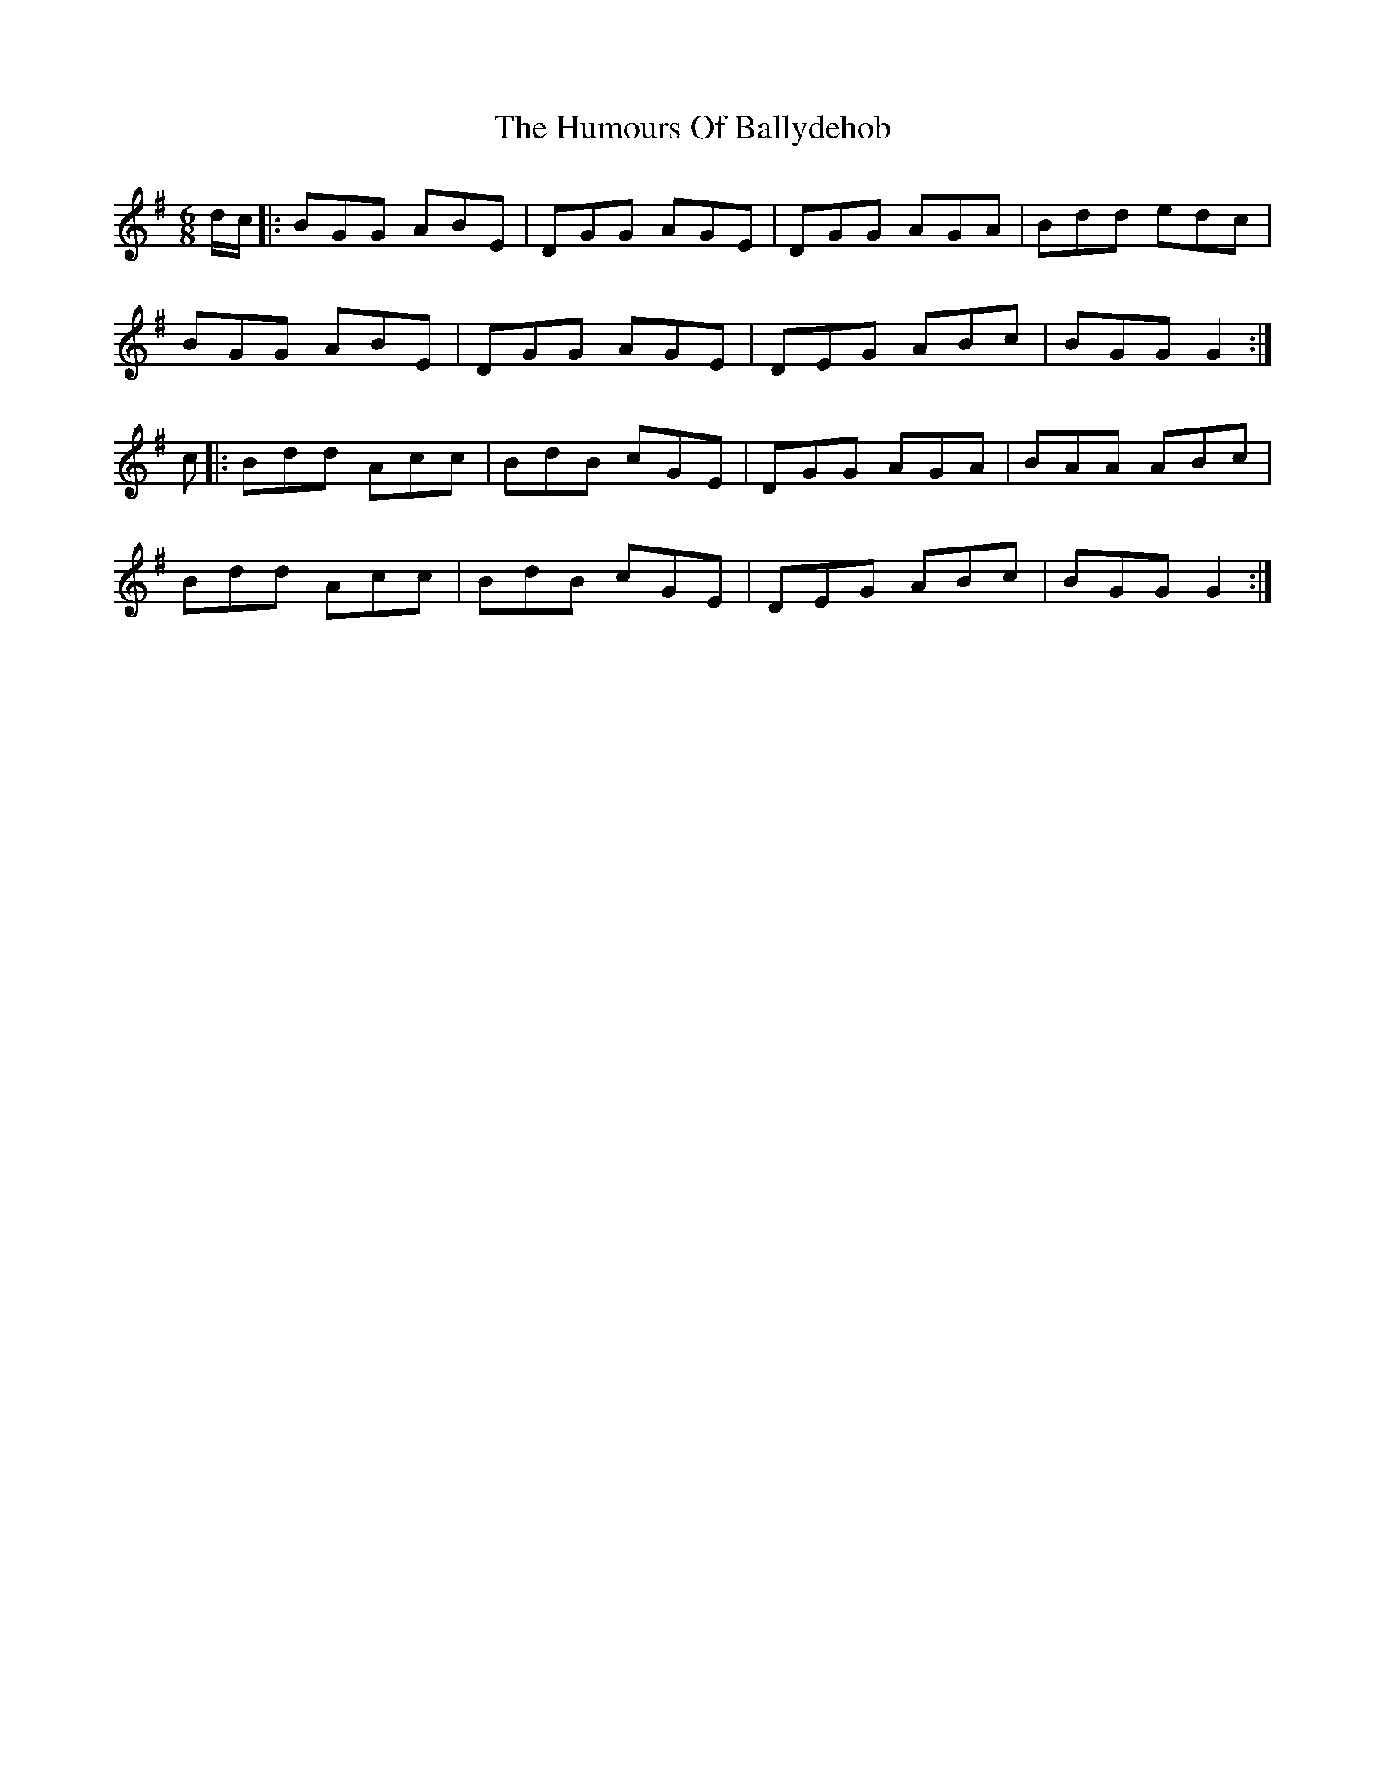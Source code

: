 X: 18089
T: Humours Of Ballydehob, The
R: jig
M: 6/8
K: Gmajor
d/c/|:BGG ABE|DGG AGE|DGG AGA|Bdd edc|
BGG ABE|DGG AGE|DEG ABc|BGG G2:|
c|:Bdd Acc|BdB cGE|DGG AGA|BAA ABc|
Bdd Acc|BdB cGE|DEG ABc|BGG G2:|

